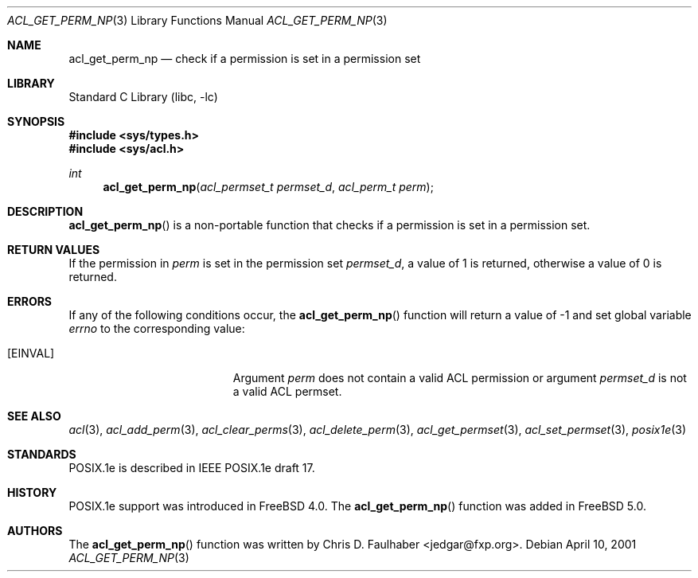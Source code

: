 .\"-
.\" Copyright (c) 2001 Chris D. Faulhaber
.\" All rights reserved.
.\"
.\" Redistribution and use in source and binary forms, with or without
.\" modification, are permitted provided that the following conditions
.\" are met:
.\" 1. Redistributions of source code must retain the above copyright
.\"    notice, this list of conditions and the following disclaimer.
.\" 2. Redistributions in binary form must reproduce the above copyright
.\"    notice, this list of conditions and the following disclaimer in the
.\"    documentation and/or other materials provided with the distribution.
.\"
.\" THIS SOFTWARE IS PROVIDED BY THE AUTHOR AND CONTRIBUTORS ``AS IS'' AND
.\" ANY EXPRESS OR IMPLIED WARRANTIES, INCLUDING, BUT NOT LIMITED TO, THE
.\" IMPLIED WARRANTIES OF MERCHANTABILITY AND FITNESS FOR A PARTICULAR PURPOSE
.\" ARE DISCLAIMED.  IN NO EVENT SHALL THE AUTHOR OR THE VOICES IN HIS HEAD BE
.\" LIABLE FOR ANY DIRECT, INDIRECT, INCIDENTAL, SPECIAL, EXEMPLARY, OR
.\" CONSEQUENTIAL DAMAGES (INCLUDING, BUT NOT LIMITED TO, PROCUREMENT OF
.\" SUBSTITUTE GOODS OR SERVICES; LOSS OF USE, DATA, OR PROFITS; OR BUSINESS
.\" INTERRUPTION) HOWEVER CAUSED AND ON ANY THEORY OF LIABILITY, WHETHER IN
.\" CONTRACT, STRICT LIABILITY, OR TORT (INCLUDING NEGLIGENCE OR OTHERWISE)
.\" ARISING IN ANY WAY OUT OF THE USE OF THIS SOFTWARE, EVEN IF ADVISED OF THE
.\" POSSIBILITY OF SUCH DAMAGE.
.\"
.\" $FreeBSD$
.\"
.Dd April 10, 2001
.Dt ACL_GET_PERM_NP 3
.Os
.Sh NAME
.Nm acl_get_perm_np
.Nd "check if a permission is set in a permission set"
.Sh LIBRARY
.Lb libc
.Sh SYNOPSIS
.In sys/types.h
.In sys/acl.h
.Ft int
.Fn acl_get_perm_np "acl_permset_t permset_d" "acl_perm_t perm"
.Sh DESCRIPTION
.Fn acl_get_perm_np
is a non-portable function that checks if a permission is set in
a permission set.
.Sh RETURN VALUES
If the permission in
.Fa perm
is set in the permission set
.Fa permset_d ,
a value of
1
is returned, otherwise a value of
0
is returned.
.Sh ERRORS
If any of the following conditions occur, the
.Fn acl_get_perm_np
function will return a value of
\-1
and set global variable
.Va errno
to the corresponding value:
.Bl -tag -width Er
.It Bq Er EINVAL
Argument
.Fa perm
does not contain a valid ACL permission or argument
.Fa permset_d
is not a valid ACL permset.
.El
.Sh SEE ALSO
.Xr acl 3 ,
.Xr acl_add_perm 3 ,
.Xr acl_clear_perms 3 ,
.Xr acl_delete_perm 3 ,
.Xr acl_get_permset 3 ,
.Xr acl_set_permset 3 ,
.Xr posix1e 3
.Sh STANDARDS
POSIX.1e is described in IEEE POSIX.1e draft 17.
.Sh HISTORY
POSIX.1e support was introduced in
.Fx 4.0 .
The
.Fn acl_get_perm_np
function was added in
.Fx 5.0 .
.Sh AUTHORS
The
.Fn acl_get_perm_np
function was written by
.An Chris D. Faulhaber Aq jedgar@fxp.org .
